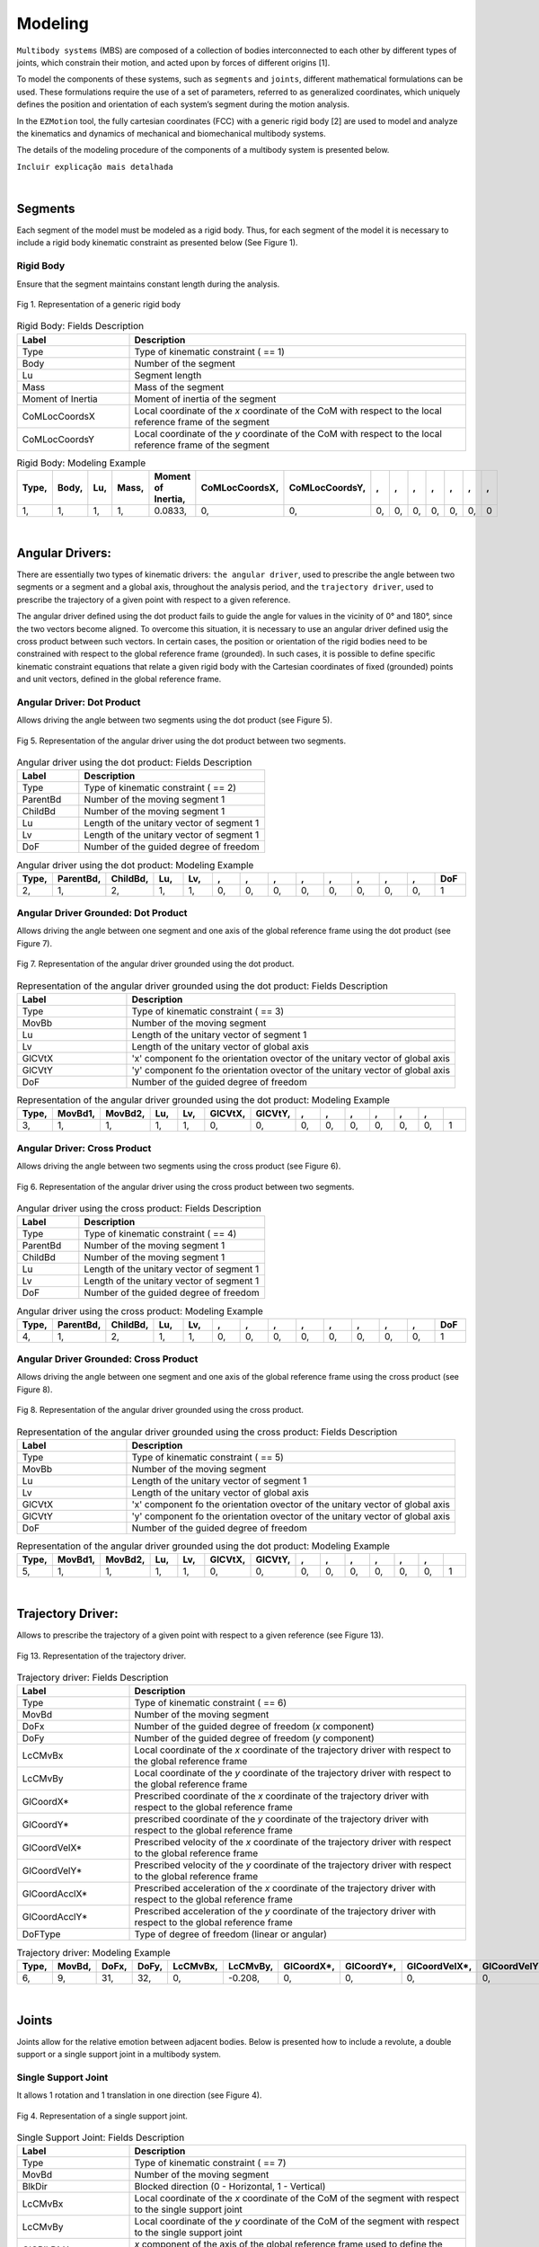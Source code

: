 Modeling
============

``Multibody systems`` (MBS) are composed of a collection of bodies interconnected to each other by different types of joints, which constrain their motion, and acted upon by forces of different origins [1].

To model the components of these systems, such as ``segments`` and ``joints``, different mathematical formulations can be used. These formulations require the use of a set of parameters, referred to as generalized coordinates, which uniquely defines the position and orientation of each system’s segment during the motion analysis. 

In the ``EZMotion`` tool, the fully cartesian coordinates (FCC) with a generic rigid body [2] are used to model and analyze the kinematics and dynamics of mechanical and biomechanical multibody systems. 


The details of the modeling procedure of the components of a multibody system is presented below. 

``Incluir explicação mais detalhada`` 


|
Segments
--------

Each segment of the model must be modeled as a rigid body. Thus, for each segment of the model it is necessary to include a rigid body kinematic constraint as presented below (See Figure 1).   

Rigid Body
**************

Ensure that the segment maintains constant length during the analysis.

.. figure:: .\\images\\generic_rigid_body.png
	:scale: 10 %
	:align: center
	:alt: Representation of a generic rigid body

	Fig 1. Representation of a generic rigid body

.. list-table:: Rigid Body: Fields Description
   :widths: 25 75 
   :header-rows: 1
   
   * - Label
     - Description
   * - Type
     - Type of kinematic constraint ( == 1)
   * - Body
     - Number of the segment 
   * - Lu
     - Segment length
   * - Mass
     - Mass of the segment
   * - Moment of Inertia
     - Moment of inertia of the segment
   * - CoMLocCoordsX
     - Local coordinate of the *x* coordinate of the CoM with respect to the local reference frame of the segment 
   * - CoMLocCoordsY
     - Local coordinate of the *y* coordinate of the CoM with respect to the local reference frame of the segment 

.. list-table:: Rigid Body: Modeling Example
   :widths: 7 7 7 7 7 7 7 7 7 7 7 7 7 7
   :header-rows: 1

   * - Type,
     - Body,
     - Lu,
     - Mass,
     - Moment of Inertia,
     - CoMLocCoordsX,
     - CoMLocCoordsY,
     - ,
     - ,
     - ,
     - ,
     - ,
     - ,
     - ,
   * - 1,
     - 1,
     - 1,
     - 1,
     - 0.0833,
     - 0,
     - 0,
     - 0,
     - 0,
     - 0,
     - 0,
     - 0,
     - 0,
     - 0


|
Angular Drivers:
---------------

There are essentially two types of kinematic drivers: ``the angular driver``, used to prescribe the angle between two segments or a segment and a global axis, throughout the analysis period, and the ``trajectory driver``, used to prescribe the trajectory of a given point with respect to a given reference. 

The angular driver defined using the dot product fails to guide the angle for values in the vicinity of 0° and 180°, since the two vectors become aligned. To overcome this situation, it is necessary to use an angular driver defined usig the cross product between such vectors. In certain cases, the position or orientation of the rigid bodies need to be constrained with respect to the global reference frame (grounded). In such cases, it is possible to define specific kinematic constraint equations that relate a given rigid body with the Cartesian coordinates of fixed (grounded) points and unit vectors, defined in the global reference frame. 

Angular Driver: Dot Product
*************************

Allows driving the angle between two segments using the dot product (see Figure 5).

.. figure:: .\\images\\angular_driver.png
	:scale: 10 %
	:align: center
	:alt: Representation of the angular driver using the dot product between two segments.

	Fig 5. Representation of the angular driver using the dot product between two segments. 

.. list-table:: Angular driver using the dot product: Fields Description
   :widths: 25 75  
   :header-rows: 1
   
   * - Label
     - Description
   * - Type
     - Type of kinematic constraint ( == 2)
   * - ParentBd
     - Number of the moving segment 1 
   * - ChildBd
     - Number of the moving segment 1
   * - Lu
     - Length of the unitary vector of segment 1
   * - Lv
     - Length of the unitary vector of segment 1
   * - DoF
     - Number of the guided degree of freedom
 

.. list-table:: Angular driver using the dot product: Modeling Example
   :widths: 7 7 7 7 7 7 7 7 7 7 7 7 7 7
   :header-rows: 1

   * - Type,
     - ParentBd,
     - ChildBd,
     - Lu,
     - Lv,
     - ,
     - ,
     - ,
     - ,
     - ,
     - ,
     - ,
     - ,
     - DoF
   * - 2,
     - 1,
     - 2,
     - 1,
     - 1,
     - 0,
     - 0,
     - 0,
     - 0,
     - 0,
     - 0,
     - 0,
     - 0,
     - 1
 	 
Angular Driver Grounded: Dot Product
************************************

Allows driving the angle between one segment and one axis of the global reference frame using the dot product (see Figure 7).


.. figure:: .\\images\\angular_driver_grounded.png
	:scale: 10 %
	:align: center
	:alt: Representation of the angular driver grounded using the dot product between one segment and one axis of the global reference frame

	Fig 7. Representation of the angular driver grounded using the dot product.

.. list-table:: Representation of the angular driver grounded using the dot product: Fields Description
   :widths: 25 75 
   :header-rows: 1
   
   * - Label
     - Description
   * - Type
     - Type of kinematic constraint ( == 3)
   * - MovBb
     - Number of the moving segment 
   * - Lu
     - Length of the unitary vector of segment 1
   * - Lv
     - Length of the unitary vector of global axis
   * - GlCVtX
     - 'x' component fo the orientation ovector of the unitary vector of global axis
   * - GlCVtY
     - 'y' component fo the orientation ovector of the unitary vector of global axis
   * - DoF
     - Number of the guided degree of freedom

.. list-table:: Representation of the angular driver grounded using the dot product: Modeling Example
   :widths: 7 7 7 7 7 7 7 7 7 7 7 7 7 7
   :header-rows: 1

   * - Type,
     - MovBd1,
     - MovBd2,
     - Lu,
     - Lv,
     - GlCVtX,
     - GlCVtY,
     - ,
     - ,
     - ,
     - ,
     - ,
     - ,
     - 
   * - 3,
     - 1,
     - 1,
     - 1,
     - 1,
     - 0,
     - 0,
     - 0,
     - 0,
     - 0,
     - 0,
     - 0,
     - 0,
     - 1

Angular Driver: Cross Product
*****************************

Allows driving the angle between two segments using the cross product (see Figure 6).


.. figure:: .\\images\\angular_driver.png
	:scale: 10 %
	:align: center
	:alt: Representation of the angular driver using the cross product between two segments.

	Fig 6. Representation of the angular driver using the cross product between two segments. 

.. list-table:: Angular driver using the cross product: Fields Description
   :widths: 25 75 
   :header-rows: 1
   
   * - Label
     - Description
   * - Type
     - Type of kinematic constraint ( == 4)
   * - ParentBd
     - Number of the moving segment 1 
   * - ChildBd
     - Number of the moving segment 1
   * - Lu
     - Length of the unitary vector of segment 1
   * - Lv
     - Length of the unitary vector of segment 1
   * - DoF
     - Number of the guided degree of freedom

.. list-table:: Angular driver using the cross product: Modeling Example
   :widths: 7 7 7 7 7 7 7 7 7 7 7 7 7 7
   :header-rows: 1

   * - Type,
     - ParentBd,
     - ChildBd,
     - Lu,
     - Lv,
     - ,
     - ,
     - ,
     - ,
     - ,
     - ,
     - ,
     - ,
     - DoF
   * - 4,
     - 1,
     - 2,
     - 1,
     - 1,
     - 0,
     - 0,
     - 0,
     - 0,
     - 0,
     - 0,
     - 0,
     - 0,
     - 1
	 

Angular Driver Grounded: Cross Product
**************************************

Allows driving the angle between one segment and one axis of the global reference frame using the cross product (see Figure 8).


.. figure:: .\\images\\angular_driver_grounded.png
	:scale: 10 %
	:align: center
	:alt: Representation of the angular driver grounded using the cross product between one segment and one axis of the global reference frame

	Fig 8. Representation of the angular driver grounded using the cross product.

.. list-table:: Representation of the angular driver grounded using the cross product: Fields Description
   :widths: 25 75 
   :header-rows: 1
   
   * - Label
     - Description
   * - Type
     - Type of kinematic constraint ( == 5)
   * - MovBb
     - Number of the moving segment 
   * - Lu
     - Length of the unitary vector of segment 1
   * - Lv
     - Length of the unitary vector of global axis
   * - GlCVtX
     - 'x' component fo the orientation ovector of the unitary vector of global axis
   * - GlCVtY
     - 'y' component fo the orientation ovector of the unitary vector of global axis
   * - DoF
     - Number of the guided degree of freedom

.. list-table:: Representation of the angular driver grounded using the dot product: Modeling Example
   :widths: 7 7 7 7 7 7 7 7 7 7 7 7 7 7
   :header-rows: 1

   * - Type,
     - MovBd1,
     - MovBd2,
     - Lu,
     - Lv,
     - GlCVtX,
     - GlCVtY,
     - ,
     - ,
     - ,
     - ,
     - ,
     - ,
     - 
   * - 5,
     - 1,
     - 1,
     - 1,
     - 1,
     - 0,
     - 0,
     - 0,
     - 0,
     - 0,
     - 0,
     - 0,
     - 0,
     - 1

|
Trajectory Driver:
---------------

Allows to prescribe the trajectory of a given point with respect to a given reference (see Figure 13). 


.. figure:: .\\images\\trajectory_driver.png
	:scale: 10 %
	:align: center
	:alt: Representation of a revolute joint

	Fig 13. Representation of the trajectory driver. 

.. list-table:: Trajectory driver: Fields Description
   :widths: 25 75 
   :header-rows: 1
    
   * - Label
     - Description
   * - Type
     - Type of kinematic constraint ( == 6)
   * - MovBd
     - Number of the moving segment 
   * - DoFx
     - Number of the guided degree of freedom (*x* component)
   * - DoFy
     - Number of the guided degree of freedom (*y* component)
   * - LcCMvBx
     - Local coordinate of the *x* coordinate of the trajectory driver with respect to the global reference frame 
   * - LcCMvBy
     - Local coordinate of the *y* coordinate of the trajectory driver with respect to the global reference frame 
   * - GlCoordX*
     - Prescribed coordinate of the *x* coordinate of the trajectory driver with respect to the global reference frame
   * - GlCoordY*
     - prescribed coordinate of the *y* coordinate of the trajectory driver with respect to the global reference frame
   * - GlCoordVelX*
     - Prescribed velocity of the *x* coordinate of the trajectory driver with respect to the global reference frame
   * - GlCoordVelY*
     - Prescribed velocity of the *y* coordinate of the trajectory driver with respect to the global reference frame
   * - GlCoordAcclX*
     - Prescribed acceleration of the *x* coordinate of the trajectory driver with respect to the global reference frame
   * - GlCoordAcclY*
     - Prescribed acceleration of the *y* coordinate of the trajectory driver with respect to the global reference frame
   * - DoFType
     - Type of degree of freedom (linear or angular)

.. list-table:: Trajectory driver: Modeling Example
   :widths: 7 7 7 7 7 7 7 7 7 7 7 7 7 7
   :header-rows: 1
 

   * - Type,
     - MovBd,
     - DoFx,
     - DoFy,
     - LcCMvBx,
     - LcCMvBy,
     - GlCoordX*,
     - GlCoordY*,
     - GlCoordVelX*,
     - GlCoordVelY*,
     - GlCoordAccX*,
     - GlCoordAccY*,
     - ,
     - DoFType
   * - 6,
     - 9,
     - 31,
     - 32,
     - 0,
     - -0.208,
     - 0,
     - 0,
     - 0,
     - 0,
     - 0,
     - 0,
     - 0,
     - 1
 

|
Joints
--------

Joints allow for the relative emotion between adjacent bodies. Below is presented how to include a revolute, a double support or a single support joint in a multibody system.  

Single Support Joint
********************

It allows 1 rotation and 1 translation in one direction (see Figure 4).


.. figure:: .\\images\\single_support_joint.png
	:scale: 10 %
	:align: center
	:alt: Representation of a single support joint

	Fig 4. Representation of a single support joint. 

.. list-table:: Single Support Joint: Fields Description
   :widths: 25 75 
   :header-rows: 1
   
   * - Label
     - Description
   * - Type
     - Type of kinematic constraint ( == 7)
   * - MovBd
     - Number of the moving segment 
   * - BlkDir
     - Blocked direction (0 - Horizontal, 1 - Vertical)
   * - LcCMvBx
     - Local coordinate of the *x* coordinate of the CoM of the segment with respect to the single support joint
   * - LcCMvBy
     - Local coordinate of the *y* coordinate of the CoM of the segment with respect to the single support joint
   * - GlCBlkDirX
     - *x* component of the axis of the global reference frame used to define the orientation of the moving direction
   * - GlCBlkDirY
     - *y* component of the axis of the global reference frame used to define the orientation of the moving direction

.. list-table:: Single Support Joint: Modeling Example
   :widths: 7 7 7 7 7 7 7 7 7 7 7 7 7 7
   :header-rows: 1

   * - Type,
     - MovBd,
     - BlkDir,
     - LcCMvBx,
     - LcCMvBy,
     - GlCBlkDirX,
     - GlCBlkDirY,
     - ,
     - ,
     - ,
     - ,
     - ,
     - ,
     - 
   * - 7,
     - 2,
     - 1,
     - 0.5,
     - 0,
     - 0,
     - 0,
     - 0,
     - 0,
     - 0,
     - 0,
     - 0,
     - 0,
     - 0


Double Support Joint
********************

It allows the rotational motion of one body with respect to a ``fixed`` point (See Figure 3).

.. figure:: .\\images\\double_support_joint.png
	:scale: 10 %
	:align: center
	:alt: Representation of a double support joint

	Fig 3. Representation of a double support joint. 

.. list-table:: Double Support Joint: Fields Description
   :widths: 25 75 
   :header-rows: 1
   
   * - Label
     - Description
   * - Type
     - Type of kinematic constraint ( == 8)
   * - MovBd
     - Number of the moving segment 1 
   * - LcCMvBx
     - Local coordinate of the *x* coordinate of the double support joint with respect to the local reference frame of segment 1
   * - LcCMvBy
     - Local coordinate of the *y* coordinate of the double support  joint with respect to the local reference frame of segment 1
   * - GlCSpX
     - Global coordinate of the *x* coordinate of the double support joint
   * - GlCSpY
     - Global coordinate of the *y* coordinate of the double support joint


.. list-table:: Double Support: Modeling Example
   :widths: 7 7 7 7 7 7 7 7 7 7 7 7 7 7
   :header-rows: 1

   * - Type,
     - MovBd,
     - LcCMvBx,
     - LcCMvBy,
     - LcCMvB1y,
     - GlCSpX,
     - GlCSpY,
     - ,
     - ,
     - ,
     - ,
     - ,
     - ,
     - 
   * - 8,
     - 1,
     - -1,
     - 0,
     - 0,
     - 0,
     - 0,
     - 0,
     - 0,
     - 0,
     - 0,
     - 0,
     - 0,
     - 0

Revolute Joint
**************

It allows the rotational motion between two adjacent bodies (See Figure 2).


.. figure:: .\\images\\revolute_joint.png
	:scale: 10 %
	:align: center
	:alt: Representation of a revolute joint

	Fig 2. Representation of a revolute joint. 

.. list-table:: Revolute Joint: Fields Description
   :widths: 25 75 
   :header-rows: 1
   
   * - Label
     - Description
   * - Type
     - Type of kinematic constraint ( == 9)
   * - MovBd1
     - Number of the moving segment 1 
   * - MovBd2
     - Number of the moving segment 2
   * - LcCMvB1x
     - Local coordinate of the *x* coordinate of the revolute joint with respect to the local reference frame of segment 1
   * - LcCMvB1y
     - Local coordinate of the *y* coordinate of the revolute joint with respect to the local reference frame of segment 1
   * - LcCMvB2x
     - Local coordinate of the *x* coordinate of the revolute joint with respect to the local reference frame of segment 2
   * - LcCMvB2y
     - Local coordinate of the *y* coordinate of the revolute joint with respect to the local reference frame of segment 2

.. list-table:: Revolute Joint: Modeling Example
   :widths: 7 7 7 7 7 7 7 7 7 7 7 7 7 7
   :header-rows: 1

   * - Type,
     - MovBd1,
     - MovBd2,
     - LcCMvB1x,
     - LcCMvB1y,
     - LcCMvB2x,
     - LcCMvB2y,
     - ,
     - ,
     - ,
     - ,
     - ,
     - ,
     - 
   * - 9,
     - 1,
     - 2,
     - 0.5,
     - 0,
     - -0.5,
     - 0,
     - 0,
     - 0,
     - 0,
     - 0,
     - 0,
     - 0,
     - 0


Mixed Angular Drivers
---------------------

Mixed Angular Driver Grounded: Dot Product
******************************************

Allows computing the angle between one segment and the axis of the global reference frame using the dot product (see Figure 11).

.. figure:: .\\images\\mixed_angular_driver_grounded.png
	:scale: 10 %
	:align: center
	:alt: Representation of the mixed angular driver grounded using the dot product 

	Fig 11. Representation of mixed angular driver grounded using the dot product. 

.. list-table:: Mixed angular driver grounded using the dot product: Fields Description
   :widths: 25 75 
   :header-rows: 1
   
   
   
   * - Label
     - Description
   * - Type
     - Type of kinematic constraint ( == 12)
   * - MovBd
     - Number of the moving
   * - Lu
     - Length of the unitary vector defining the orientation vector of moving body
   * - Lv
     - Length of the unitary vector defining the orientation vector of the global reference frame 
   * - GlCVtX
     - *x* component of the orientation vector of the global reference frame
   * - GlCVtY
     - *y* component of the orientation vector of the global reference frame
   * - DoF
     - Number of the degree of freedom

.. list-table:: Mixed angular driver grounded using the dot product: Modeling Example
   :widths: 7 7 7 7 7 7 7 7 7 7 7 7 7 7
   :header-rows: 1

   * - Type,
     - MovBd,
     - Lu,
     - Lv,
     - GlCVtX,
     - GlCVtY,
     - ,
     - ,
     - ,
     - ,
     - ,
     - ,
     - ,
     - DoF
   * - 12,
     - 1,
     - 1,
     - 1,
     - 1,
     - 0,
     - 0,
     - 0,
     - 0,
     - 0,
     - 0,
     - 0,
     - 0,
     - 1	 


Mixed Angular Driver: Dot Product
*********************************

Allows computing the angle between two segments using the dot product (see Figure 9).

.. figure:: .\\images\\mixed_angular_driver.png
	:scale: 10 %
	:align: center
	:alt: Representation of the mixed angular driver using the dot product between two segments

	Fig 9. Representation of the mixed angular driver using the dot product between two segments. 

.. list-table:: Mixed angular driver using the dot product: Fields Description
   :widths: 25 75 
   :header-rows: 1
     
   * - Label
     - Description
   * - Type
     - Type of kinematic constraint ( == 13)
   * - ParentBd
     - Number of the parent moving segment 1 
   * - ChildBd
     - Number of the child moving segment 1
   * - Lu
     - Length of the unitary vector defining the orientation vector of parent body
   * - Lv
     - Length of the unitary vector defining the orientation vector of child body
   * - DoF
     - Number of the degree of freedom

.. list-table::  Mixed angular driver using the dot product: Modeling Example
   :widths: 7 7 7 7 7 7 7 7 7 7 7 7 7 7
   :header-rows: 1

   * - Type,
     - ParentBd,
     - ChildBd,
     - Lu,
     - Lv,
     - ,
     - ,
     - ,
     - ,
     - ,
     - ,
     - ,
     - ,
     - DoF
   * - 13,
     - 1,
     - 2,
     - 1,
     - 1,
     - 0,
     - 0,
     - 0,
     - 0,
     - 0,
     - 0,
     - 0,
     - 0,
     - 2

Mixed angular Driver Grounded: Cross Product
********************************************

Allows computing the angle between one segment and the axis of the global reference frame using the cross product (see Figure 12).

.. figure:: .\\images\\mixed_angular_driver_grounded.png
	:scale: 10 %
	:align: center
	:alt: Representation of mixed angular driver grounded using the cross product

	Fig 12. Representation of the mixed angular driver grounded using the cross product. 

.. list-table:: Mixed angular driver grounded using the cross product: Fields Description
   :widths: 25 75 
   :header-rows: 1
     
   * - Label
     - Description
   * - Type
     - Type of kinematic constraint ( == 14)
   * - MovBd
     - Number of the moving
   * - Lu
     - Length of the unitary vector defining the orientation vector of moving body
   * - Lv
     - Length of the unitary vector defining the orientation vector of the global reference frame 
   * - GlCVtX
     - *x* component of the orientation vector of the global reference frame
   * - GlCVtY
     - *y* component of the orientation vector of the global reference frame
   * - DoF
     - Number of the degree of freedom

.. list-table:: Mixed angular driver grounded using the cross product: Modeling Example
   :widths: 7 7 7 7 7 7 7 7 7 7 7 7 7 7
   :header-rows: 1

   * - Type,
     - MovBd,
     - Lu,
     - Lv,
     - GlCVtX,
     - GlCVtY,
     - ,
     - ,
     - ,
     - ,
     - ,
     - ,
     - ,
     - DoF
   * - 14,
     - 1,
     - 1,
     - 1,
     - 1,
     - 0,
     - 0,
     - 0,
     - 0,
     - 0,
     - 0,
     - 0,
     - 0,
     - 1

Mixed Angular Driver: Cross Product
***********************************

Allows computing the angle between two segments using the cross product (see Figure 10).

.. figure:: .\\images\\mixed_angular_driver.png
	:scale: 10 %
	:align: center
	:alt: Representation of the mixed angular driver using the cross product between two segments

	Fig 10. Representation of the mixed angular driver using the cross product between two segments. 

.. list-table:: Mixed angular driver using the cross product: Fields Description
   :widths: 25 75 
   :header-rows: 1
   
   * - Label
     - Description
   * - Type
     - Type of kinematic constraint ( == 15)
   * - ParentBd
     - Number of the parent moving segment 1 
   * - ChildBd
     - Number of the child moving segment 1
   * - Lu
     - Length of the unitary vector defining the orientation vector of parent body
   * - Lv
     - Length of the unitary vector defining the orientation vector of child body
   * - DoF
     - Number of the degree of freedom

.. list-table::  Mixed angular driver using the cross product: Modeling Example
   :widths: 7 7 7 7 7 7 7 7 7 7 7 7 7 7
   :header-rows: 1

   * - Type,
     - ParentBd,
     - ChildBd,
     - Lu,
     - Lv,
     - ,
     - ,
     - ,
     - ,
     - ,
     - ,
     - ,
     - ,
     - DoF
   * - 15,
     - 1,
     - 2,
     - 1,
     - 1,
     - 0,
     - 0,
     - 0,
     - 0,
     - 0,
     - 0,
     - 0,
     - 0,
     - 2

References
*************************

[1] Flores, P. *Concepts and Formulations for Spatial Multibody Dynamics*, Springer, New York Dordrecht London, 2015.

[2] I. Roupa, S.B. Gonçalves, M.T. da Silva, *Kinematics and dynamics of planar multibody systems with fully Cartesian coordinates and a generic rigid body*, Mech. Mach. Theory. 180 (2023) 105134. https://doi.org/https://doi.org/10.1016/j.mechmachtheory.2022.105134.
